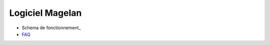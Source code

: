 Logiciel Magelan
================

- Schema de fonctionnement_

- FAQ_

.. _`Schema de fonctionnement` : logiciel-magelan/schema-run.html
.. _FAQ : logiciel-magelan/faq.html